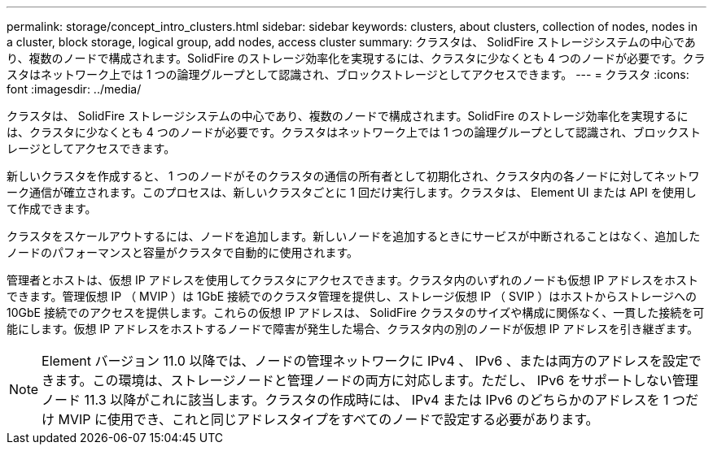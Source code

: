 ---
permalink: storage/concept_intro_clusters.html 
sidebar: sidebar 
keywords: clusters, about clusters, collection of nodes, nodes in a cluster, block storage, logical group, add nodes, access cluster 
summary: クラスタは、 SolidFire ストレージシステムの中心であり、複数のノードで構成されます。SolidFire のストレージ効率化を実現するには、クラスタに少なくとも 4 つのノードが必要です。クラスタはネットワーク上では 1 つの論理グループとして認識され、ブロックストレージとしてアクセスできます。 
---
= クラスタ
:icons: font
:imagesdir: ../media/


[role="lead"]
クラスタは、 SolidFire ストレージシステムの中心であり、複数のノードで構成されます。SolidFire のストレージ効率化を実現するには、クラスタに少なくとも 4 つのノードが必要です。クラスタはネットワーク上では 1 つの論理グループとして認識され、ブロックストレージとしてアクセスできます。

新しいクラスタを作成すると、 1 つのノードがそのクラスタの通信の所有者として初期化され、クラスタ内の各ノードに対してネットワーク通信が確立されます。このプロセスは、新しいクラスタごとに 1 回だけ実行します。クラスタは、 Element UI または API を使用して作成できます。

クラスタをスケールアウトするには、ノードを追加します。新しいノードを追加するときにサービスが中断されることはなく、追加したノードのパフォーマンスと容量がクラスタで自動的に使用されます。

管理者とホストは、仮想 IP アドレスを使用してクラスタにアクセスできます。クラスタ内のいずれのノードも仮想 IP アドレスをホストできます。管理仮想 IP （ MVIP ）は 1GbE 接続でのクラスタ管理を提供し、ストレージ仮想 IP （ SVIP ）はホストからストレージへの 10GbE 接続でのアクセスを提供します。これらの仮想 IP アドレスは、 SolidFire クラスタのサイズや構成に関係なく、一貫した接続を可能にします。仮想 IP アドレスをホストするノードで障害が発生した場合、クラスタ内の別のノードが仮想 IP アドレスを引き継ぎます。


NOTE: Element バージョン 11.0 以降では、ノードの管理ネットワークに IPv4 、 IPv6 、または両方のアドレスを設定できます。この環境は、ストレージノードと管理ノードの両方に対応します。ただし、 IPv6 をサポートしない管理ノード 11.3 以降がこれに該当します。クラスタの作成時には、 IPv4 または IPv6 のどちらかのアドレスを 1 つだけ MVIP に使用でき、これと同じアドレスタイプをすべてのノードで設定する必要があります。
